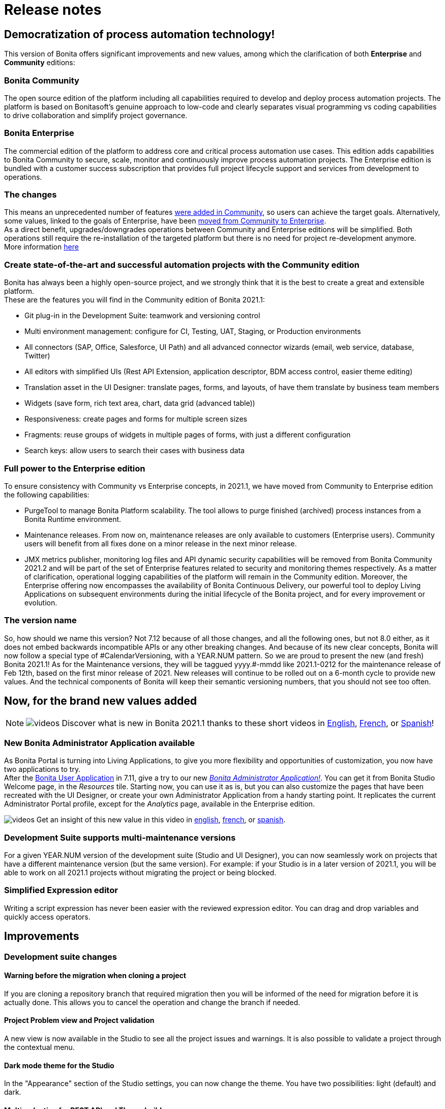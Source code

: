 = Release notes
:description: This pages describes the main new values, improvements, technical updates and other changes that have been brought to this latest Bonita main version.

[#renaming]

== Democratization of process automation technology!

This version of Bonita offers significant improvements and new values, among which the clarification of both *Enterprise* and *Community* editions:

=== Bonita Community

The open source edition of the platform including all capabilities required to develop and deploy process automation projects. The platform is based on Bonitasoft's genuine approach to low-code and clearly separates visual programming vs coding capabilities to drive collaboration and simplify project governance.

=== Bonita Enterprise

The commercial edition of the platform to address core and critical process automation use cases. This edition adds capabilities to Bonita Community to secure, scale, monitor and continuously improve process automation projects. The Enterprise edition is bundled with a customer success subscription that provides full project lifecycle support and services from development to operations.

=== The changes

This means an unprecedented number of features <<feature-transfer,were added in Community>>, so users can achieve the target goals. Alternatively, some values, linked to the goals of Enterprise, have been <<feature-transfer2,moved from Community to Enterprise>>. +
As a direct benefit, upgrades/downgrades operations between Community and Enterprise editions will be simplified. Both operations still require the re-installation of the targeted platform but there is no need for project re-development anymore. +
More information https://www.bonitasoft.com/Offering[here]

[#feature-transfer]

=== Create state-of-the-art and successful automation projects with the Community edition

Bonita has always been a highly open-source project, and we strongly think that it is the best to create a great and extensible platform. +
These are the features you will find in the Community edition of Bonita 2021.1:

* Git plug-in in the Development Suite: teamwork and versioning control
* Multi environment management: configure for CI, Testing, UAT, Staging, or Production environments
* All connectors (SAP, Office, Salesforce, UI Path) and all advanced connector wizards (email, web service, database, Twitter)
* All editors with simplified UIs (Rest API Extension, application descriptor, BDM access control, easier theme editing)
* Translation asset in the UI Designer: translate pages, forms, and layouts, of have them translate by business team members
* Widgets (save form, rich text area, chart, data grid (advanced table))
* Responsiveness: create pages and forms for multiple screen sizes
* Fragments: reuse groups of widgets in multiple pages of forms, with just a different configuration
* Search keys: allow users to search their cases with business data

[#feature-transfer2]

=== Full power to the Enterprise edition

To ensure consistency with Community vs Enterprise concepts, in 2021.1, we have moved from Community to Enterprise edition the following capabilities:

* PurgeTool to manage Bonita Platform scalability. The tool allows to purge finished (archived) process instances from a Bonita Runtime environment.
* Maintenance releases. From now on, maintenance releases are only available to customers (Enterprise users). Community users will benefit from all fixes done on a minor release in the next minor release.
* JMX metrics publisher, monitoring log files and API dynamic security capabilities will be removed from Bonita Community 2021.2 and will be part of the set of Enterprise features related to security and monitoring themes respectively. As a matter of clarification, operational logging capabilities of the platform will remain in the Community edition.
Moreover, the Enterprise offering now encompasses the availability of Bonita Continuous Delivery, our powerful tool to deploy Living Applications on subsequent environments during the initial lifecycle of the Bonita project, and for every improvement or evolution.

=== The version name

So, how should we name this version? Not 7.12 because of all those changes, and all the following ones, but not 8.0 either, as it does not embed backwards incompatible APIs or any other breaking changes.
And because of its new clear concepts, Bonita will now follow a special type of \#CalendarVersioning, with a YEAR.NUM pattern.
So we are proud to present the new (and fresh) Bonita 2021.1!
As for the Maintenance versions, they will be taggued yyyy.#-mmdd like 2021.1-0212 for the maintenance release of Feb 12th, based on the first minor release of 2021.
New releases will continue to be rolled out on a 6-month cycle to provide new values.
And the technical components of Bonita will keep their semantic versioning numbers, that you should not see too often.

== Now, for the brand new values added

[NOTE]
====

image:images/tv.png[videos]  Discover what is new in Bonita 2021.1 thanks to these short videos in https://www.youtube.com/playlist?list=PLvvoQatxaHOOcS6mu3PUFmVFd1lItLaXs[English], https://www.youtube.com/playlist?list=PLvvoQatxaHOPWv6rMQPNIxzZjW6BNg75K[French], or https://www.youtube.com/playlist?list=PLvvoQatxaHOMepAeo0jDrIR9hHfzK1NPn[Spanish]!
====

[#administrator-app]

=== New Bonita Administrator Application available

As Bonita Portal is turning into Living Applications, to give you more flexibility and opportunities of customization, you now have two applications to try. +
After the xref:user-application-overview.adoc[Bonita User Application] in 7.11, give a try to our new xref:admin-application-overview.adoc[_Bonita Administrator Application!_].
You can get it from Bonita Studio Welcome page, in the _Resources_ tile.
Starting now, you can use it as is, but you can also customize the pages that have been recreated with the UI Designer, or create your own Administrator Application from a handy starting point.
It replicates the current Administrator Portal profile, except for the _Analytics_ page, available in the Enterprise edition.

image:images/tv.png[videos]  Get an insight of this new value in this video in https://www.youtube.com/watch?v=R0-hnCy7Weg&list=PLvvoQatxaHOOcS6mu3PUFmVFd1lItLaXs&index=4[english], https://www.youtube.com/watch?v=gUwxFM6AfvQ&list=PLvvoQatxaHOPWv6rMQPNIxzZjW6BNg75K&index=4[french], or https://www.youtube.com/watch?v=fNQ-0hFTyxs&list=PLvvoQatxaHOMepAeo0jDrIR9hHfzK1NPn&index=4[spanish].

[#maintenance-compatibility]
=== Development Suite supports multi-maintenance versions

For a given YEAR.NUM version of the development suite (Studio and UI Designer), you can now seamlessly work on projects that have a different maintenance version (but the same version).
For example: if your Studio is in a later version of 2021.1, you will be able to work on all 2021.1 projects without migrating the project or being blocked.

[#simplified-script]

=== Simplified Expression editor

Writing a script expression has never been easier with the reviewed expression editor. You can drag and drop variables and quickly access operators.

[#admin-app]

== Improvements

=== Development suite changes

==== Warning before the migration when cloning a project

If you are cloning a repository branch that required migration then you will be informed of the need for migration before it is actually done. This allows you to cancel the operation and change the branch if needed.

==== Project Problem view and Project validation

A new view is now available in the Studio to see all the project issues and warnings. It is also possible to validate a project through the contextual menu.

==== Dark mode theme for the Studio

In the "Appearance" section of the Studio settings, you can now change the theme. You have two possibilities: light (default) and dark.

==== Multi-selection for REST API and Theme build

You can now select several REST APIs or themes to build in the Studio

==== Displaying the fragments and custom widgets full name in the UI Designer

When editing a UI Designer artifact, you can now see the full name of the available fragments and custom widgets in a new tooltip. Previously, fragments and custom widgets with long names were truncated, making their selection cumbersome.

==== Google Calender New authentication method

The google connector can now use JSON tokens to authenticate.

==== Java REST API Extension

It is now possible to create REST API Extensions in Java.

==== Autocomplete Widget returned value

Within the autocomplete widget, you can select a returned value different from the displayed value, opening for new use-cases.

=== Runtime changes

==== New Monitoring metrics available

Notably two new hibernate metrics: `hibernate.cache.query.plan` respectively `hit` & `miss`, to help troubleshoot performance problems.
How to activate this metrics is documented xref:runtime-monitoring.adoc[here].

[#fault-tolerance-mechanism]

==== Fault tolerance mechanism

It was already possible to ensure the high availability using a xref:overview-of-bonita-bpm-in-a-cluster.adoc[clustered architecture],
Bonita Platform is now even more tolerant to incidents like database outages thanks to the brand new *Recovery mechanism*.

New properties added are:

[source,properties]
----
bonita.tenant.recover.consider_elements_older_than
bonita.tenant.recover.delay_between_recovery
----

See xref:fault-tolerance.adoc[Fault tolerance mechanisms] documentation page for more details.

[#SSO-create-users]

==== User creation on the fly for SSO Authenticated users

You can now configure Bonita to allow Bonita Engine to create user accounts on the fly as soon as they have been previously authenticated in their SSO (SAML or Kerberos).
Find more information on how to configure it xref:single-sign-on-with-saml.adoc[here].

image:images/tv.png[videos]  Get an insight of this new value in this video in https://www.youtube.com/watch?v=VsEybo_TU08&list=PLvvoQatxaHOOcS6mu3PUFmVFd1lItLaXs&index=3[english], https://www.youtube.com/watch?v=VxahUIUJpMo&list=PLvvoQatxaHOPWv6rMQPNIxzZjW6BNg75K&index=3[french], or https://www.youtube.com/watch?v=Ls_x2q46mtQ&list=PLvvoQatxaHOMepAeo0jDrIR9hHfzK1NPn&index=3[spanish].

==== REST API and portal login

The redirect parameter is now optional when logging in to the REST API using `/bonita/loginservice` as well as when logging out using `/bonita/logoutservice`. +
This means it is no longer needed to put redirect=false in the request to log in/out using the API.
However, previous login requests with a redirect URL will continue working as the redirect parameter is optional. +
If you use a customized login page to log in to Bonita portal UI *and* your page don't send any `redirectURL=<targetBonitaURL>` parameter to the login service, *then* you need to make sure your page send a parameter `redirect=true` in the request to the login service.
Same thing if you have a logout link in a custom page that does not pass a `loginUrl` or a `redirectUrl` parameter.

==== Application layout

If you use Bonita layout version 5 or a customized version of it in your applications, make sure you upgrade to version 6 when migrating. Otherwise, the logout button will not redirect to the login page when clicked due to the above changes on the login/logout service.

==== Search keys

As part of the reinforcement of our Open Source DNA, Search keys can now be defined and used in the Community edition. +
Take a look at the xref:define-a-search-index.adoc[search keys documentation] to learn more about it.

==== BDM (Business Data Model) class generation

In Bonita 2021.1, we changed the way ID's are generated when you deploy a (new version of a) Business Data Model. +
Previously, the strategy to generate table ID's of BDM objects was left to Hibernate to decide. It could be a database SEQUENCE, an auto-incremented column, ... +
Now, the specific implementation is explicitly set on each ID column during the BDM class generation. It is however different
from one Database vendor to another (a database SEQUENCE for Oracle and PostgreSQL, an auto-incremented column for MySQL and MS SQL Server). +
Note that no change is required from you, and upgrading to Bonita 2021.1 does not affect your already generated BDM until you actually redeploy it (next time you update it).

== Technical updates

=== Libraries updates

==== Since 2021.1

* Groovy updated to 2.4.20
* Micrometer updated to 1.6.1

==== Since 2021.1-0702 (2021-07-02)

* Spring framework: `5.2.9.RELEASE` -> `5.2.15.RELEASE`
* Spring boot: `2.3.4.RELEASE` -> `2.3.12.RELEASE`
* Jackson: `2.11.2` -> `2.12.3`
* Javassist: `3.18.1-GA` -> `3.27.0-GA`
* XStream: `1.4.15` -> `1.4.17`
* Ehcache: `2.10.6` -> `2.10.9.2`
* javax.servlet-api: `3.0.1` -> `3.1.0`
* org.apache.taglibs: `1.1.2` -> `1.2.5`

==== Since 2021.1-0811 (2021-08-11)

* jakarta.servlet.jsp.jstl 1.2.5 -> 1.2.6
* jakarta.servlet.jsp.jstl-api 1.2 -> 1.2.7

==== Since 2021.1-0915 (2021-09-15)

* com.thoughtworks.xstream: `1.4.17` -> `1.4.18`
* postgresql driver: `42.2.5` -> `42.2.13`

==== Library removal

* Xmlbeans

=== Support Matrix

Bonita now supports Red Hat Enterprise Linux (RHEL) and CentOS 8.2 version

== Feature deprecations and removals

=== Deprecations

==== Bonita Portal transformation

Bonita Portal is being transformed into Bonita Applications. When Bonita Applications are ready, Bonita Portal will be removed. Developers and users will need to learn how to stop using the Portal and start using Bonita Applications instead. This change will allow Bonita and its users to get free from Google Web Toolkit (GWT) technology and offer opportunities for customization.
Indeed, some Portal pages (built with GWT) are being totally recreated with our own UI Designer. They will be customizable. Other pages (those that were already using another technology than GWT) are being wrapped and will not be customizable.
Moreover, as any Living Application, Bonita applications will be extensible to add any page the users need. More details in the upcoming versions of Bonita.
Until then, we strongly advise not to create Custom Portal Profiles anymore but applications instead. When Bonita Portal will not exist anymore, the existing Portal Custom Profiles will need to be migrated into Living applications.

==== Java 8 support

Bonita 2021.1 (7.12) is the latest version fully compatible with java 8 in production and development environment. JRE or JDK 11+ will be required to run. Bonita 2021.2+ won't be operated on Java 8.

==== Multi-tenants architecture

This option to manage different entities (end-customers or internal departments/subsidiaries) is now deprecated. +
We strongly recommend to use multiple instances of Bonita Runtime for every separate entity, or to subscribe to Bonita Cloud with as many Runtimes as there are required entities. +
Support is still provided for customers who already use a multi-tenant architecture for their Bonita on-premises installation.

=== Removals

==== IE11 support

Internet Explorer 11 is *not supported anymore* through the Bonita Platform. +
The web browsers supported by Bonita 2021.1 are Mozilla Firefox, Google Chrome and Microsoft Edge.

==== Legacy third party format importers

In the Community edition, XPDL and jBPM importers have been removed. +
In Enterprise edition, Visio and Aris importers have been removed. +
Use BPMN 2 importer for model exchange with third-party editors.

==== LDAP synchronizer Docker image

A standalone docker image that package the LDAP Synchronizer was released under the name `quay.io/bonitasoft/bonita-ldap-synchronizer`

== Bug fixes
=== Fixes in Bonita 2021.1-1122 from 2022-11-22

==== Fixes in Bonita Development Suite (Studio and UI Designer)

* STUDIO-4426 - Fix Type lost on condition after variable removal

==== Fixes in Bonita Runtime (including Portal)

* RUNTIME-145 - Fix User creation on the fly when Role doesn't exist
* RUNTIME-626 -	Fix Waiting events of Start events not created when process is deployed using BCD and has a .bconf file
* RUNTIME-752 -	Fix Error 404 resulting in blank task list
* RUNTIME-1431 - Fix Instantiation REST service Exposing the groovy script behind an exception
* RUNTIME-1434 - Fix Custom user information truncated in administrator app
* RUNTIME-1447 - [Security] Update several dependencies for 2021.1 (7.12.13)
* RUNTIME-1459 - Fix LDAP Synchronizer: BonitaSubscription-7.12.12-LDAP-Synchronizer.sh/bat scripts missing in 7.12.12 Tomcat bundle/Studio
* RUNTIME-1476 - Fix Default dynamic permissions: process deployers, process initiators and process managers should access GET bpm/process
* RUNTIME-1527 - Fix Platform API resources access should not need an API session along with the platform session

=== Fixes in Bonita 2021.1-0920 from 2022-09-20

==== Fixes in Bonita Runtime (including Portal)

* RUNTIME-211 - Fix access to a non existing token in an app raise a 403 instead of a 404 
* RUNTIME-992 - [Security] Update several dependencies for 2021.1 (7.12.12)
* RUNTIME-1156 - Fix BConf file deployment is broken for non existing processes
* RUNTIME-1408 - Fix slow REST API extension requests due to a java sycnhronized block

=== Fixes in Bonita 2021.1-0307 (2022-03-07)

==== Fixes in Bonita Runtime (including Portal)

* RUNTIME-885 - [Security] Issue with authorization mechanism
* RUNTIME-925 - [Security] Update several dependencies

=== Fixes in Bonita 2021.1-0202 (2022-02-02)

==== Fixes in Bonita Runtime (including Portal)

* RUNTIME-292 -	clean Invalid Sessions concurrency issue
* RUNTIME-794 -	Blank page when Refreshing the Adminitrator Monitoring page after Pause & Resume of the tenant

=== Fixes in Bonita 2021.1-1116 (2021-11-16)

==== Fixes in Bonita Development Suite (Studio and UI Designer)

* STUDIO-4121 - Bonita Studio gets its workspace corrupted when switching projects
* STUDIO-4126 - Process execution errors: bcd-dependencies 7.11.5 generates a .bar different from Studio 7.11.5
* UID-432 - When opening a pop-up with a widget selected in the whiteboard, the key bindings could get unexpected errors

==== Fixes in Bonita Runtime (including Portal)

* RUNTIME-45 -	Narayana / ARJUNA : Frequent warning messages in log files
* RUNTIME-590 -	Method onPrepareStatement with PostgreSQL breaks the search case insensitivity

=== Fixes in Bonita 2021.1-0915 (2021-09-15)

==== Fixes in Bonita Development Suite (Studio and UI Designer)

* STUDIO-4109 - LA-Builder requires SP dependency in its classpath

==== Fixes in Bonita Runtime (including Portal)

* RUNTIME-229 -	Missing content-type header in several REST API responses
* RUNTIME-271 -	Portal: Archived cases query fails with 'operator does not exist' error when filtering on process name
* RUNTIME-479 -	Update OpenSSL version in Docker images
* RUNTIME-497 -	Integrate jattach inside official docker image

=== Fixes in Bonita 2021.1-0811 (2021-08-11)

==== Fixes in Bonita Development Suite (Studio and UI Designer)
* STUDIO-4043 - errors while importing .bos in 7.12.4 studio
* STUDIO-4046 - Invalid diagram image name generation
* STUDIO-4066 - java.lang.NullPointerException at build when wrong variable entered in script but not shown in validation
* STUDIO-4086 - Expression editor inserts the wrong operator ' =<' instead of '< =' in groovy script

==== Fixes in Bonita Runtime (including Portal)
* RUNTIME-301 - User sees error 500 trying to access a living app after BPM paused and resumed
* RUNTIME-425 - I want to use the LDAP Synchronizer without using the platform administrator

=== Fixes in Bonita 2021.1-0702 (2021-07-02)

==== Fixes in Bonita Development Suite (Studio and UI Designer)

* UID-165	- When modifying and saving an asset, pressing SUPPR removes the selected widget
* UID-369	- Property type changes of target widgets are not mapped when using Switch feature
* UID-453	- Responsiveness: Help in editor help is not displayed


==== Fixes in Bonita Runtime (including Portal)

* RUNTIME-326 - Reduce unneeded information in Docker start logs

=== Fixes in Bonita 2021.1-0617 (2021-06-17)

==== Fixes in Bonita Development Suite (Studio and UI Designer)

* STUDIO-3948 - Git clone should not display migration warning message when not causing breaking changes
* STUDIO-3953 - Improve LA-Builder build performence
* STUDIO-3965 - Active organization preference is not stored
* STUDIO-3979 - multiInstantiator variable cannot use the Java setter operator in operation
* UID-298 - Error when entering a description for a fragment
* UID-362 - Import custom widgets does not import assets
* UID-425 - Japanese locale correspondence table is wrong
* UID-431 - Layout title metadata displayed and persisted instead of the living app display name when the living application link is shared
* UID-439 - Issue exporting and importing a custom widget with assets
* UID-440 - dataTable does not sort date-related columns when source is "Variable"

==== Fixes in Bonita Runtime (including Portal)

* RUNTIME-33 - Impossible to install a valid BDM after an attempts to install an invalid BDM
* RUNTIME-212 - Process manager typo into dynamic-permissions-checks(-custom).properties file
* RUNTIME-293 - Session fixation protection breaks some SAML features
* RUNTIME-297 - start-bonita.sh can't be launched from outside of bundle directory


=== Fixes in Bonita 2021.1-0408 (2021-04-08)

==== Fixes in Bonita Development Suite (Studio and UI Designer)

* STUDIO-3757 -	SAP connector cannot create data
* STUDIO-3840 -	Project switch doesn't work when Application editor is opened
* STUDIO-3843 -	Performance issue with groovy autocomplete on windows
* STUDIO-3844 -	git clone failing with misleading error
* STUDIO-3875 -	Issue with "Switch project" function
* STUDIO-3880 -	[Investigate] Editing domain can be null on an opended diagram
* UID-413 -	BDM "exploration" failing when the description is on several lines, or contains double quotes

==== Fixes in Bonita Runtime (including Portal)

* RUNTIME-131 -	Error 500 when accessing BPM services page
* RUNTIME-137 -	REGRESSION: BDM deployment errors are not raising the actual Hibernate exception root cause
* RUNTIME-148 -	LDAP Synch: problem while resolving an LDAP group member makes synchronization fail and exit
* RUNTIME-154 -	REGRESSION: BDM deployment fails with unclear error after migration to 7.11 + on Oracle. On other db vendors, some table constraints (foreign keys...) are duplicated

=== Fixes in Bonita 2021.1-0218 (2021-02-18)

==== Fixes in Bonita Development Suite (Studio and UI Designer)

* STUDIO-3766 - Missing scroll bar on BDM editor queries table
* STUDIO-3800 - Validation error in a process when the call Activity does not have a version
* STUDIO-3819 - Documentation generation is missing task contract inputs
* STUDIO-3830 - Performance decreases direly as the number of diagrams and process definitions in the project increases
* STUDIO-3835 - Expression dialog is slow to open
* UID-364 - When the first fileUpload widget is removed from a collection, the new first widget still displays the file chosen in the removed item

==== Fixes in Bonita Runtime (including Portal)

* RUNTIME-50 - LDAP Synch: LDAP group objectclass check should be case insensitive
* RUNTIME-62 - Only finished gateway should be selected as a recover candidate
* RUNTIME-63 - Different xstream 1.4.14 and 1.4.13 versions between Bonita 7.11.4 and 7.12.0
* RUNTIME-69 - LDAP Synch: NullPointerException during manager synchronization makes synchronization fail and exit

=== Fixes in Bonita 2021.1 (2021-01-28)

==== Fixes in Bonita Development Suite (Studio and UI Designer)

* STUDIO-3630 - More log messages are needed to debug the SAP Connector
* STUDIO-3694 - User password is not retrieved from the active organization when logging in Portal/App

==== Fixes in Bonita Runtime (including Portal)

* BS-17167 - Live update of connector fails after BDM redeployment
* BS-18685 - Portal's task REPLAY says failed connector will be re-executed but it is not true if task's prev_state_id=4 (ready)
* BS-19410 - Failed Flownodes after a database server restart
* BS-19453 - no state found after AbortedFlowNodeStateImpl for flow node of type SBoundaryEventInstance
* BS-19455 - Performance: 10 sec SQL request on ARCH_FLOWNODE_INSTANCE with 13500000 rows
* BS-19497 - NullPointerException is generated after replaying a call activity in a failed state
* BS-19534 - no state found after CancelledFlowNodeStateImpl for flow node of type SBoundaryEventInstance CANCELLING
* BS-19538 - Cancel of process instance fails because MULTI element cancelled before all children call activities are cancelled
* BS-19543 - Cannot create case because hibernate_sequence table or sequence is missing after migration to 7.11
* BPO-307 - Process manager can assign a task and execute a task on behalf of a user which is not associated to the process in the actor mapping with our without Dynamic authorization checking
* BPO-643 - Not all processes get disabled when multiple ones are selected in Portal - Administration - BPM - Processes page
* BPO-645 - Erroneous space at the end of property value breaks the standard authentication allowed functionality
* BPO-648 - Load more limitation when result is multiple of number per page
* BPO-655 - LoginServlet redirect param should be optional and default to false
* BPO-662 - Expanding/collapsing the form resets input data
* BPO-664 - Security risk: API/formsDocumentImage executes injected script
* BR-454 - Sometimes CallActivity are left Completed without target process
* RUNTIME-50/BR-621 - All LDAP group objectclass checks are now case-insensitive.

== Known issues

=== Email connector

The rich text editor used to edit an email message does not work on Linux since the `libwebkit2gtk-4.0-37` package has been updated to `2.32.0+`. Last known working version of the package is `2.28.1-1`. Linux users can use the plain text editor or a script expression to edit their email's message body.


